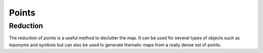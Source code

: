 Points
======

Reduction
~~~~~~~~~

The reduction of points is a useful method to declutter the map.
It can be used for several types of objects such as toponyms and symbols
but can also be used to generate thematic maps from a really dense
set of points.